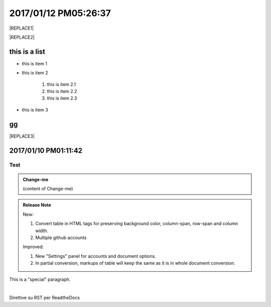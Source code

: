 
.. _h4183ce303939651c2e776d4b632111:

2017/01/12 PM05:26:37
#####################


|REPLACE1|


|REPLACE2|

\ |IMG1|\ \ |IMG2|\ 

.. _h3a352133272752269282874c352511:

this is a list
**************

* this is item 1

* this is item 2

    #. this is item 2.1

    #. this is item 2.2

    #. this is item 2.3

* this is item 3

.. _bookmark-id-4gbsh367ikvt:

.. _h733f74595d651838207f14045456d43:

gg
**


|REPLACE3|

.. _h347d2d6a3a3524106874243d24675658:

2017/01/10 PM01:11:42
*********************

.. _hc446611b54b3080663873375a615b:

Test
====


.. admonition:: Change-me

    (content of Change-me)


.. admonition:: Release Note

    New:
    
    #. Convert table in HTML tags for preserving background color, column-span, row-span and column width.
    
    #. Multiple github accounts
    
    Improved:
    
    #. New "Settings" panel for accounts and document options.
    
    #. In partial conversion, markups of table will keep the same as it is in whole document conversion.
    

.. class:: speciale

This is a "special" paragraph.

|

Direttive su RST per ReadtheDocs


.. bottom of content


.. |REPLACE1| raw:: html

    <table cellspacing="0" cellpadding="0" style="width:75%">
    <tbody>
    <tr><td style="width:67%;background-color:#000000;vertical-align:Center;padding-top:5px;padding-bottom:5px;padding-left:5px;padding-right:5px"><p style="color:#ff0000"><span  style="color:#ff0000">a</span></p></td><td style="width:33%;color:#0000ff;vertical-align:Top;padding-top:5px;padding-bottom:5px;padding-left:5px;padding-right:5px"><p style="color:#0000ff"><span  style="color:#0000ff">b</span></p></td></tr>
    <tr><td style="vertical-align:Top;padding-top:5px;padding-bottom:5px;padding-left:5px;padding-right:5px"><p>c <a href="http://www.google.com" target="_blank">google</a> <a href="#bookmark-id-4gbsh367ikvt">link</a> <a href="Examples.html">bb</a>  dfdafd </p></td><td style="background-color:#00ff00;vertical-align:Top;padding-top:5px;padding-bottom:5px;padding-left:5px;padding-right:5px"><p>d</p></td></tr>
    </tbody></table>

.. |REPLACE2| raw:: html

    <table cellspacing="0" cellpadding="0" style="width:100%">
    <tbody>
    <tr><td style="background-color:#000000;color:#ffffff;vertical-align:Top;padding-top:5px;padding-bottom:5px;padding-left:5px;padding-right:5px;border:solid 3px #0000ff"><p style="color:#ffffff"><span  style="color:#ffffff">A</span></p></td><td style="background-color:#ff0000;vertical-align:Top;padding-top:5px;padding-bottom:5px;padding-left:5px;padding-right:5px;border:solid 3px #0000ff"><p>B</p></td></tr>
    <tr><td style="background-color:#ffff00;vertical-align:Top;padding-top:5px;padding-bottom:5px;padding-left:5px;padding-right:5px;border:solid 3px #0000ff"><p>this is a list</p><ol style="list-style:decimal;list-style-image:inherit;padding:0px 40px;margin:initial"><li style="list-style:inherit;list-style-image:inherit">this is 1</li><li style="list-style:inherit;list-style-image:inherit">this is 2</li><li style="list-style:inherit;list-style-image:inherit">this is 3</li></ol><p>this is image</p><p></td><td style="background-color:#00ff00;vertical-align:Top;padding-top:5px;padding-bottom:5px;padding-left:5px;padding-right:5px;border:solid 3px #0000ff"><p>this is a list</p><ul style="list-style:disc;list-style-image:inherit;padding:0px 40px;margin:initial"><li style="list-style:inherit;list-style-image:inherit"><span  style="color:#4a86e8">this is item, of long long long long sentenance</span></li><li style="list-style:inherit;list-style-image:inherit"><span  style="color:#ff0000">this is item</span></li><li style="list-style:inherit;list-style-image:inherit">this is item</li></ul></td></tr>
    </tbody></table>

.. |REPLACE3| raw:: html

    <table cellspacing="0" cellpadding="0" style="width:85%">
    <thead>
    <tr><th style="text-align:center;width:16%;background-color:#666666;vertical-align:Top;padding-top:2px;padding-bottom:2px;padding-left:2px;padding-right:2px;border:solid 1px #000000"><p style="font-size:10px"><span  style="background-color:#666666;color:#ffffff;font-size:10px">加班類型代碼</span></p></th><th style="text-align:center;width:21%;background-color:#f3f3f3;vertical-align:Top;padding-top:2px;padding-bottom:2px;padding-left:2px;padding-right:2px;border:solid 1px #000000"><p style="font-size:10px"><span  style="background-color:#f3f3f3;font-size:10px">A工作日</span></p></th><th style="text-align:center;width:21%;background-color:#93c47d;vertical-align:Top;padding-top:2px;padding-bottom:2px;padding-left:2px;padding-right:2px;border:solid 1px #000000"><p style="font-size:10px"><span  style="background-color:#93c47d;color:#ffffff;font-size:10px">B休息日</span></p></th><th style="text-align:center;width:21%;background-color:#c27ba0;vertical-align:Top;padding-top:2px;padding-bottom:2px;padding-left:2px;padding-right:2px;border:solid 1px #000000"><p style="font-size:10px"><span  style="background-color:#c27ba0;color:#ffffff;font-size:10px">C例假日</span></p></th><th style="text-align:center;width:21%;background-color:#6d9eeb;vertical-align:Top;padding-top:2px;padding-bottom:2px;padding-left:2px;padding-right:2px;border:solid 1px #000000"><p style="font-size:10px"><span  style="background-color:#6d9eeb;color:#ffffff;font-size:10px">D休假日</span></p></th></tr>
    </thead><tbody>
    <tr><td style="color:#000000;vertical-align:Bottom;padding-top:2px;padding-bottom:2px;padding-left:2px;padding-right:2px;border:solid 1px #000000"><p style="color:#000000;font-size:10px"></td><td style="color:#000000;vertical-align:Bottom;padding-top:2px;padding-bottom:2px;padding-left:2px;padding-right:2px;border:solid 1px #000000"><p style="color:#000000;font-size:10px"></td><td style="color:#000000;vertical-align:Top;padding-top:2px;padding-bottom:2px;padding-left:2px;padding-right:2px;border:solid 1px #000000"><p style="color:#000000;font-size:10px"><span  style="color:#000000;font-size:10px">每七日應有一日；哪一日（週六或週日）無規定，由公司自己決定</span></p></td><td style="color:#000000;vertical-align:Top;padding-top:2px;padding-bottom:2px;padding-left:2px;padding-right:2px;border:solid 1px #000000"><p style="color:#000000"><span  style="color:#000000;font-size:11px">每七日應有一日；哪一日（週六或週日）無規定，由公司自己決定</span></p></td><td style="color:#000000;vertical-align:Top;padding-top:2px;padding-bottom:2px;padding-left:2px;padding-right:2px;border:solid 1px #000000"><p style="color:#000000;font-size:10px"><span  style="color:#000000;font-size:10px">特休、紀念日、勞動節等國定假日及其他（如選舉日）</span></p></td></tr>
    <tr><td colspan="5" style="background-color:#ffff00;color:#000000;vertical-align:Top;padding-top:2px;padding-bottom:2px;padding-left:2px;padding-right:2px;border:solid 1px #000000"><p style="color:#000000;font-size:10px"><span  style="color:#000000;font-size:10px">前八小時名稱（本計算機的用法）</span></p><p style="color:#000000;font-size:10px"><span  style="color:#000000;font-size:10px">工作日加班</span></p><p style="color:#000000;font-size:10px"><span  style="color:#000000;font-size:10px">休息日工作</span></p><p style="color:#000000;font-size:10px"><span  style="color:#000000;font-size:10px">例假日工作</span></p><p style="color:#000000;font-size:10px"><span  style="color:#000000;font-size:10px">休假日工作</span></p></td></tr>
    <tr><td style="color:#000000;vertical-align:Top;padding-top:2px;padding-bottom:2px;padding-left:2px;padding-right:2px;border:solid 1px #000000"><p style="color:#000000;font-size:10px"><span  style="color:#000000;font-size:10px">上班條件</span></p></td><td style="color:#000000;vertical-align:Bottom;padding-top:2px;padding-bottom:2px;padding-left:2px;padding-right:2px;border:solid 1px #000000"><p style="color:#000000;font-size:10px"></td><td style="color:#000000;vertical-align:Top;padding-top:2px;padding-bottom:2px;padding-left:2px;padding-right:2px;border:solid 1px #000000"><p style="color:#000000"><span  style="color:#000000;font-size:11px">勞工同意加班</span></p></td><td style="color:#000000;vertical-align:Top;padding-top:2px;padding-bottom:2px;padding-left:2px;padding-right:2px;border:solid 1px #000000"><p style="color:#000000"><span  style="color:#000000;font-size:11px">只有「天災、事變、突發事件」可要求勞工停休上班</span></p></td><td style="color:#000000;vertical-align:Top;padding-top:2px;padding-bottom:2px;padding-left:2px;padding-right:2px;border:solid 1px #000000"><p style="color:#000000"><span  style="color:#000000;font-size:11px">勞工同意加班</span></p></td></tr>
    <tr><td style="color:#000000;vertical-align:Top;padding-top:2px;padding-bottom:2px;padding-left:2px;padding-right:2px;border:solid 1px #000000"><p style="color:#000000;font-size:10px"><span  style="color:#000000;font-size:10px">後八小時名稱（本計算機的用法）</span></p></td><td style="color:#000000;vertical-align:Top;padding-top:2px;padding-bottom:2px;padding-left:2px;padding-right:2px;border:solid 1px #000000"><p style="color:#000000;font-size:10px"><span  style="color:#000000;font-size:10px">工作日加班</span></p></td><td style="color:#000000;vertical-align:Top;padding-top:2px;padding-bottom:2px;padding-left:2px;padding-right:2px;border:solid 1px #000000"><p style="color:#000000;font-size:10px"><span  style="color:#000000;font-size:10px">休息日加班</span></p></td><td rowspan="2" colspan="2" style="background-color:#4a86e8;color:#ffffff;vertical-align:Top;padding-top:2px;padding-bottom:2px;padding-left:2px;padding-right:2px;border:solid 1px #000000"><p style="color:#ffffff;font-size:10px"><span  style="color:#ffffff;font-size:10px">例假日加班</span></p><p style="color:#ffffff;font-size:10px"><span  style="color:#ffffff;font-size:10px">休假日加班</span></p><p style="color:#ffffff;font-size:10px"><span  style="color:#ffffff;font-size:10px">只要工作就算八小時</span></p><p style="color:#ffffff;font-size:10px"><span  style="color:#ffffff;font-size:10px">只要工作就算八小時</span></p></td></tr>
    <tr><td style="color:#000000;vertical-align:Top;padding-top:2px;padding-bottom:2px;padding-left:2px;padding-right:2px;border:solid 1px #000000"><p style="color:#000000;font-size:10px"><span  style="color:#000000;font-size:10px">當日額外工資</span></p></td><td style="color:#000000;vertical-align:Top;padding-top:2px;padding-bottom:2px;padding-left:2px;padding-right:2px;border:solid 1px #000000"><p style="color:#000000;font-size:10px"><span  style="color:#000000;font-size:10px">無；因月薪已包含</span></p></td><td style="color:#000000;vertical-align:Top;padding-top:2px;padding-bottom:2px;padding-left:2px;padding-right:2px;border:solid 1px #000000"><p style="color:#000000;font-size:10px"><span  style="color:#000000;font-size:10px">前兩小時一又三分之一工作日時薪、後六小時一又三分之二工作日時薪;不滿四小時算四小時;不滿八小時算八小時</span></p></td></tr>
    <tr><td style="color:#000000;vertical-align:Top;padding-top:2px;padding-bottom:2px;padding-left:2px;padding-right:2px;border:solid 1px #000000"><p style="color:#000000;font-size:10px"><span  style="color:#000000;font-size:10px">當日加班費（超過八小時之後）</span></p></td><td rowspan="3" style="background-color:#00ff00;color:#000000;vertical-align:Top;padding-top:2px;padding-bottom:2px;padding-left:2px;padding-right:2px;border:solid 1px #000000"><p style="color:#000000"><span  style="color:#000000;font-size:11px">前兩小時一又三分之一時薪、後兩小時一又三分之二時薪</span></p><p style="color:#000000;font-size:10px"><span  style="color:#000000;font-size:10px">可調整，請見使用說明文件</span></p><p style="color:#000000;font-size:10px"><span  style="color:#000000;font-size:10px"><span style="font-style:italic">不必</span></span></p></td><td style="color:#000000;vertical-align:Top;padding-top:2px;padding-bottom:2px;padding-left:2px;padding-right:2px;border:solid 1px #000000"><p style="color:#000000"><span  style="color:#000000;font-size:11px">時薪為1又三分之二工作日時薪</span></p></td><td rowspan="3" style="background-color:#ff0000;color:#000000;vertical-align:Top;padding-top:2px;padding-bottom:2px;padding-left:2px;padding-right:2px;border:solid 1px #000000"><p style="color:#000000;font-size:11px"><span  style="color:#000000;font-size:11px">每小時兩倍時薪</span></p><p style="color:#000000;font-size:10px"><span  style="color:#000000;font-size:10px">可調整，請見使用說明文件</span></p><p style="color:#000000"><span  style="color:#000000;font-size:10px">要</span></p></td><td style="color:#000000;vertical-align:Top;padding-top:2px;padding-bottom:2px;padding-left:2px;padding-right:2px;border:solid 1px #000000"><p style="color:#000000"><span  style="color:#000000;font-size:11px">與平常日相同</span></p></td></tr>
    <tr><td style="color:#000000;vertical-align:Top;padding-top:2px;padding-bottom:2px;padding-left:2px;padding-right:2px;border:solid 1px #000000"><p style="color:#000000;font-size:10px"><span  style="color:#000000;font-size:10px">最小單位</span></p></td><td style="color:#000000;vertical-align:Top;padding-top:2px;padding-bottom:2px;padding-left:2px;padding-right:2px;border:solid 1px #000000"><p style="color:#000000"><span  style="color:#000000;font-size:11px">不滿四小時算四小時（即超過八小時算十二小時）</span></p></td><td style="color:#000000;vertical-align:Top;padding-top:2px;padding-bottom:2px;padding-left:2px;padding-right:2px;border:solid 1px #000000"><p style="color:#000000;font-size:10px"><span  style="color:#000000;font-size:10px">可調整，請見使用說明文件</span></p></td></tr>
    <tr><td rowspan="2" style="background-color:#4a86e8;color:#ffffff;vertical-align:Top;padding-top:2px;padding-bottom:2px;padding-left:2px;padding-right:2px;border:solid 1px #000000"><p style="color:#ffffff;font-size:10px"><span  style="color:#ffffff;font-size:10px">補休</span></p><p style="color:#ffffff;font-size:10px"><span  style="color:#ffffff;font-size:10px"><br/>計入每月加班限額46小時內<br/></span></p></td><td style="color:#000000;vertical-align:Top;padding-top:2px;padding-bottom:2px;padding-left:2px;padding-right:2px;border:solid 1px #000000"><p style="color:#000000;font-size:10px"><span  style="color:#000000;font-size:10px"><span style="font-style:italic">不必</span></span></p></td><td style="color:#000000;vertical-align:Top;padding-top:2px;padding-bottom:2px;padding-left:2px;padding-right:2px;border:solid 1px #000000"><p style="color:#000000;font-size:10px"><span  style="color:#000000;font-size:10px"><span style="font-weight:bold">不必</span></span></p></td></tr>
    <tr><td style="color:#000000;vertical-align:Top;padding-top:2px;padding-bottom:2px;padding-left:2px;padding-right:2px;border:solid 1px #000000"><p style="color:#000000;font-size:10px"><span  style="color:#000000;font-size:10px">當日超過八小時的部分</span></p></td><td rowspan="2" colspan="2" style="text-align:center;background-color:#00ff00;color:#000000;vertical-align:Center;padding-top:2px;padding-bottom:2px;padding-left:2px;padding-right:2px;border:solid 1px #000000"><p style="color:#000000;font-size:10px"><span  style="color:#000000;font-size:10px">當日x<sup>2</sup>+y<sup>2</sup>+T<sub>ab</sub>都須計入</span></p><p style="color:#000000;font-size:10px"><span  style="color:#000000;font-size:10px">當日超過八小時的部分</span></p></td><td style="color:#000000;vertical-align:Top;padding-top:2px;padding-bottom:2px;padding-left:2px;padding-right:2px;border:solid 1px #000000"><p style="color:#000000;font-size:10px"><span  style="color:#000000;font-size:10px">當日超過八小時的部分</span></p></td></tr>
    <tr><td style="color:#000000;vertical-align:Bottom;padding-top:2px;padding-bottom:2px;padding-left:2px;padding-right:2px;border:solid 1px #000000"><p style="color:#000000;font-size:10px"></td><td style="color:#000000;vertical-align:Bottom;padding-top:2px;padding-bottom:2px;padding-left:2px;padding-right:2px;border:solid 1px #000000"><p style="color:#000000;font-size:10px"></td><td style="color:#000000;vertical-align:Bottom;padding-top:2px;padding-bottom:2px;padding-left:2px;padding-right:2px;border:solid 1px #000000"><p style="color:#000000;font-size:10px"></td></tr>
    <tr><td style="color:#000000;vertical-align:Top;padding-top:2px;padding-bottom:2px;padding-left:2px;padding-right:2px;border:solid 1px #000000"><p style="color:#000000;font-size:10px"><span  style="color:#000000;font-size:10px">其他計算規則一</span></p></td><td colspan="4" style="color:#000000;vertical-align:Bottom;padding-top:2px;padding-bottom:2px;padding-left:2px;padding-right:2px;border:solid 1px #000000"><p style="color:#000000;font-size:10px"><span  style="color:#000000;font-size:10px">計算薪資時，同一天有兩種性質時，採取例假日（C）或 休息日（B）> 休假日（D）> 工作日（A）的原則</span></p></td></tr>
    <tr><td style="color:#000000;vertical-align:Top;padding-top:2px;padding-bottom:2px;padding-left:2px;padding-right:2px;border:solid 1px #000000"><p style="color:#000000;font-size:10px"><span  style="color:#000000;font-size:10px">其他計算規則二</span></p></td><td colspan="4" style="color:#000000;vertical-align:Top;padding-top:2px;padding-bottom:2px;padding-left:2px;padding-right:2px;border:solid 1px #000000"><p style="color:#000000;font-size:10px"><span  style="color:#000000;font-size:10px">一般工作日不足八小時的部分，本計算機不倒扣，依貴公司依據公司規定自行計算</span></p></td></tr>
    <tr><td colspan="5" style="background-color:#ffff00;color:#000000;vertical-align:Bottom;padding-top:2px;padding-bottom:2px;padding-left:2px;padding-right:2px;border:solid 1px #000000"><p style="color:#000000"><span  style="color:#000000;font-size:11px;font-family:Courier New">蒐集完整蒐集這張規則表並不容易，主要原因是資料之間用語模糊與衝突的情況不少，必須詳細推敲求證，我們並沒有十足的把握，這張表都是正確的。歡迎您指正。我們若有訂正，會更新計算公式發行新版。</span></p></td></tr>
    </tbody></table>

.. |IMG1| image:: static/GGeditor-script-per-Google-Doc_1.gif
   :height: 194 px
   :width: 260 px

.. |IMG2| image:: static/GGeditor-script-per-Google-Doc_2.png
   :height: 100 px
   :width: 100 px
